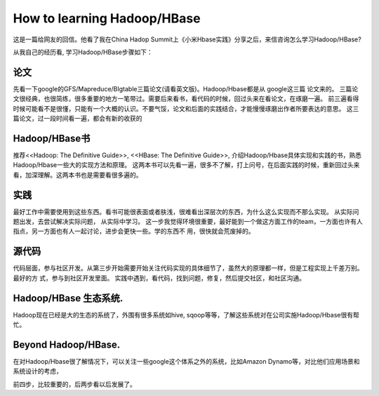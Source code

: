 How to learning Hadoop/HBase
===========================================
这是一篇给网友的回信。他看了我在China Hadop
Summit上《小米Hbase实践》分享之后，来信咨询怎么学习Hadoop/HBase?

从我自己的经历看, 学习Hadoop/HBase步骤如下：

论文
--------
先看一下google的GFS/Mapreduce/BIgtable三篇论文(请看英文版)。Hadoop/Hbase都是从
google这三篇 论文来的。
三篇论文很经典，也很简练，很多重要的地方一笔带过。需要后来看书，看代码的时候，回过头来在看论文，在琢磨一遍。
前三遍看得时候可能看不是很懂，只能有一个大概的认识。不要气馁，论文和后面的实践结合，才能慢慢琢磨出作者所要表达的意思。
这三篇论文，过一段时间看一遍，都会有新的收获的

Hadoop/HBase书
---------------
推荐<<Hadoop: The Definitive Guide>>, <<HBase: The Definitive Guide>>, 介绍Hadoop/Hbase具体实现和实践的书，熟悉Hadoop/Hbase一些大的实现方法和原理。
这两本书可以先看一遍，很多不了解，打上问号，在后面实践的时候，重新回过头来看，加深理解。这两本书也是需要看很多遍的。

实践
------------------
最好工作中需要使用到这些东西。看书可能很表面或者肤浅，很难看出深层次的东西，为什么这么实现而不那么实现。
从实际问题出发，去尝试解决实际问题， 从实际中学习。
这一步我觉得环境很重要，最好能到一个做这方面工作的team，一方面也许有人指点，另一方面也有人一起讨论，进步会更快一些。学的东西不
用，很快就会荒废掉的。

源代码
------------------
代码层面，参与社区开发。从第三步开始需要开始关注代码实现的具体细节了，虽然大的原理都一样，但是工程实现上千差万别。最好的方
式，参与到社区开发里面。
实践中遇到，看代码，找到问题，修复，然后提交社区，和社区沟通。

Hadoop/HBase 生态系统.
----------------------
Hadoop现在已经是大的生态的系统了，外围有很多系统如hive,
sqoop等等，了解这些系统对在公司实施Hadoop/Hbase很有帮忙。

Beyond Hadoop/HBase.
-----------------------
在对Hadoop/Hbase很了解情况下，可以关注一些google这个体系之外的系统，比如Amazon
Dynamo等，对比他们应用场景和系统设计的考虑，

前四步，比较重要的，后两步看以后发展了。

